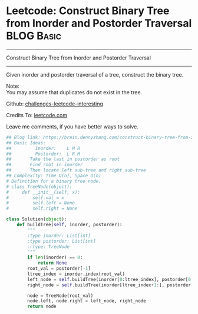 * Leetcode: Construct Binary Tree from Inorder and Postorder Traversal :BLOG:Basic:
#+STARTUP: showeverything
#+OPTIONS: toc:nil \n:t ^:nil creator:nil d:nil
:PROPERTIES:
:type:     #binarytree
:END:
---------------------------------------------------------------------
Construct Binary Tree from Inorder and Postorder Traversal
---------------------------------------------------------------------
Given inorder and postorder traversal of a tree, construct the binary tree.

Note:
You may assume that duplicates do not exist in the tree.



Github: [[url-external:https://github.com/DennyZhang/challenges-leetcode-interesting/tree/master/construct-binary-tree-from-inorder-and-postorder-traversal][challenges-leetcode-interesting]]

Credits To: [[url-external:https://leetcode.com/problems/construct-binary-tree-from-inorder-and-postorder-traversal/description/][leetcode.com]]

Leave me comments, if you have better ways to solve.

#+BEGIN_SRC python
## Blog link: https://brain.dennyzhang.com/construct-binary-tree-from-inorder-and-postorder-traversal
## Basic Ideas:
##         Inorder:    L M R
##         Postorder:  L R M
##       Take the last in postorder as root
##       Find root in inorder
##       Then locate left sub-tree and right sub-tree
## Complexity: Time O(n), Space O(n)
# Definition for a binary tree node.
# class TreeNode(object):
#     def __init__(self, x):
#         self.val = x
#         self.left = None
#         self.right = None

class Solution(object):
    def buildTree(self, inorder, postorder):
        """
        :type inorder: List[int]
        :type postorder: List[int]
        :rtype: TreeNode
        """
        if len(inorder) == 0:
            return None
        root_val = postorder[-1]
        ltree_index = inorder.index(root_val)
        left_node = self.buildTree(inorder[0:ltree_index], postorder[0:ltree_index])
        right_node = self.buildTree(inorder[ltree_index+1:], postorder[ltree_index:-1])

        node = TreeNode(root_val)
        node.left, node.right = left_node, right_node
        return node
#+END_SRC
